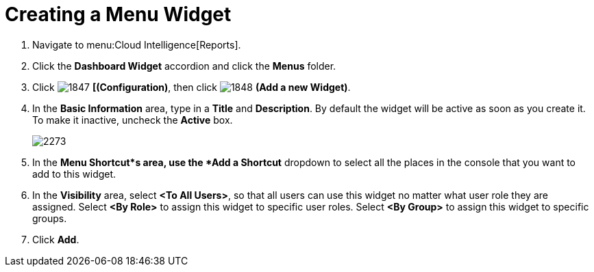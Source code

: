 [[_to_create_a_menu_widget]]
= Creating a Menu Widget

. Navigate to menu:Cloud Intelligence[Reports].
. Click the *Dashboard Widget* accordion and click the *Menus* folder.
. Click  image:images/1847.png[] *[(Configuration)*, then click  image:images/1848.png[] *(Add a new Widget)*.
. In the *Basic Information* area, type in a *Title* and *Description*.
  By default the widget will be active as soon as you create it.
  To make it inactive, uncheck the *Active* box.
+

image::images/2273.png[]

. In the *Menu Shortcut*s area, use the *Add a Shortcut* dropdown to select all the places in the console that you want to add to this widget.
. In the *Visibility* area, select *<To All Users>*, so that all users can use this widget no matter what user role they are assigned.
  Select *<By Role>* to assign this widget to specific user roles.
  Select *<By Group>* to assign this widget to specific groups.
. Click *Add*.
